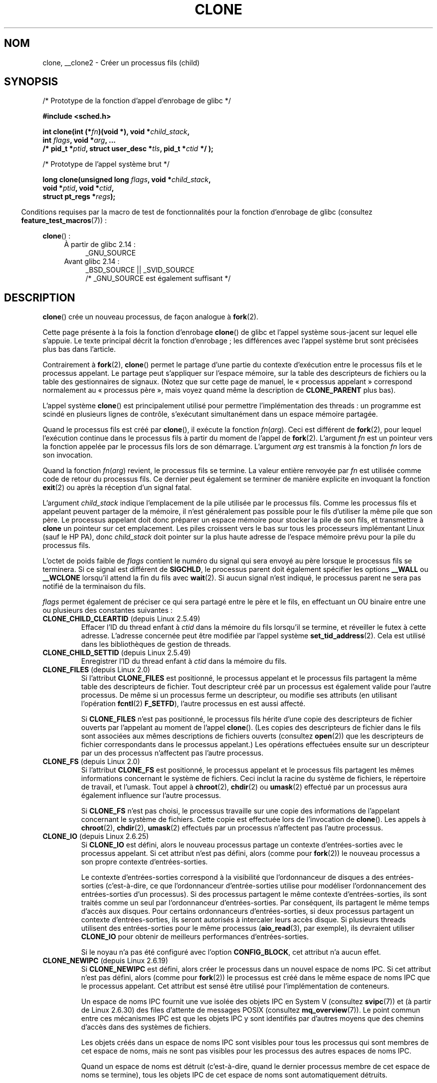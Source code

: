 .\" Copyright (c) 1992 Drew Eckhardt <drew@cs.colorado.edu>, March 28, 1992
.\" and Copyright (c) Michael Kerrisk, 2001, 2002, 2005, 2013
.\"
.\" %%%LICENSE_START(GPL_NOVERSION_ONELINE)
.\" May be distributed under the GNU General Public License.
.\" %%%LICENSE_END
.\"
.\" Modified by Michael Haardt <michael@moria.de>
.\" Modified 24 Jul 1993 by Rik Faith <faith@cs.unc.edu>
.\" Modified 21 Aug 1994 by Michael Chastain <mec@shell.portal.com>:
.\"   New man page (copied from 'fork.2').
.\" Modified 10 June 1995 by Andries Brouwer <aeb@cwi.nl>
.\" Modified 25 April 1998 by Xavier Leroy <Xavier.Leroy@inria.fr>
.\" Modified 26 Jun 2001 by Michael Kerrisk
.\"     Mostly upgraded to 2.4.x
.\"     Added prototype for sys_clone() plus description
.\"	Added CLONE_THREAD with a brief description of thread groups
.\"	Added CLONE_PARENT and revised entire page remove ambiguity
.\"		between "calling process" and "parent process"
.\"	Added CLONE_PTRACE and CLONE_VFORK
.\"	Added EPERM and EINVAL error codes
.\"	Renamed "__clone" to "clone" (which is the prototype in <sched.h>)
.\"	various other minor tidy ups and clarifications.
.\" Modified 26 Jun 2001 by Michael Kerrisk <mtk.manpages@gmail.com>
.\"	Updated notes for 2.4.7+ behavior of CLONE_THREAD
.\" Modified 15 Oct 2002 by Michael Kerrisk <mtk.manpages@gmail.com>
.\"	Added description for CLONE_NEWNS, which was added in 2.4.19
.\" Slightly rephrased, aeb.
.\" Modified 1 Feb 2003 - added CLONE_SIGHAND restriction, aeb.
.\" Modified 1 Jan 2004 - various updates, aeb
.\" Modified 2004-09-10 - added CLONE_PARENT_SETTID etc. - aeb.
.\" 2005-04-12, mtk, noted the PID caching behavior of NPTL's getpid()
.\"	wrapper under BUGS.
.\" 2005-05-10, mtk, added CLONE_SYSVSEM, CLONE_UNTRACED, CLONE_STOPPED.
.\" 2005-05-17, mtk, Substantially enhanced discussion of CLONE_THREAD.
.\" 2008-11-18, mtk, order CLONE_* flags alphabetically
.\" 2008-11-18, mtk, document CLONE_NEWPID
.\" 2008-11-19, mtk, document CLONE_NEWUTS
.\" 2008-11-19, mtk, document CLONE_NEWIPC
.\" 2008-11-19, Jens Axboe, mtk, document CLONE_IO
.\"
.\" FIXME Document CLONE_NEWUSER, which is new in 2.6.23
.\"       (also supported for unshare()?)
.\"
.\"*******************************************************************
.\"
.\" This file was generated with po4a. Translate the source file.
.\"
.\"*******************************************************************
.TH CLONE 2 "16 avril 2013" Linux "Manuel du programmeur Linux"
.SH NOM
clone, __clone2 \- Créer un processus fils (child)
.SH SYNOPSIS
.nf
/* Prototype de la fonction d'appel d'enrobage de glibc */

\fB#include <sched.h>\fP

\fBint clone(int (*\fP\fIfn\fP\fB)(void *), void *\fP\fIchild_stack\fP\fB,\fP
\fB          int \fP\fIflags\fP\fB, void *\fP\fIarg\fP\fB, ... \fP
\fB          /* pid_t *\fP\fIptid\fP\fB, struct user_desc *\fP\fItls\fP\fB, pid_t *\fP\fIctid\fP\fB */ );\fP

/* Prototype de l'appel système brut */

\fBlong clone(unsigned long \fP\fIflags\fP\fB, void *\fP\fIchild_stack\fP\fB,\fP
\fB          void *\fP\fIptid\fP\fB, void *\fP\fIctid\fP\fB,\fP
\fB          struct pt_regs *\fP\fIregs\fP\fB);\fP
.fi
.sp
.in -4n
Conditions requises par la macro de test de fonctionnalités pour la fonction
d'enrobage de glibc (consultez \fBfeature_test_macros\fP(7))\ :
.in
.sp
\fBclone\fP()\ :
.ad l
.RS 4
.PD 0
.TP  4
À partir de glibc\ 2.14\ :
_GNU_SOURCE
.TP  4
.\" FIXME See http://sources.redhat.com/bugzilla/show_bug.cgi?id=4749
Avant glibc\ 2.14\ :
_BSD_SOURCE || _SVID_SOURCE
    /* _GNU_SOURCE est également suffisant */
.PD
.RE
.ad b
.SH DESCRIPTION
\fBclone\fP() crée un nouveau processus, de façon analogue à \fBfork\fP(2).

Cette page présente à la fois la fonction d'enrobage \fBclone\fP() de glibc et
l'appel système sous\-jacent sur lequel elle s'appuie. Le texte principal
décrit la fonction d'enrobage\ ; les différences avec l'appel système brut
sont précisées plus bas dans l'article.

Contrairement à \fBfork\fP(2), \fBclone\fP() permet le partage d'une partie du
contexte d'exécution entre le processus fils et le processus appelant. Le
partage peut s'appliquer sur l'espace mémoire, sur la table des descripteurs
de fichiers ou la table des gestionnaires de signaux. (Notez que sur cette
page de manuel, le «\ processus appelant\ » correspond normalement au «\ processus père\ », mais voyez quand même la description de \fBCLONE_PARENT\fP
plus bas).

L'appel système \fBclone\fP() est principalement utilisé pour permettre
l'implémentation des threads\ : un programme est scindé en plusieurs lignes
de contrôle, s'exécutant simultanément dans un espace mémoire partagée.

Quand le processus fils est créé par \fBclone\fP(), il exécute la fonction
\fIfn\fP(\fIarg\fP). Ceci est différent de \fBfork\fP(2),  pour lequel l'exécution
continue dans le processus fils à partir du moment de l'appel de
\fBfork\fP(2). L'argument \fIfn\fP est un pointeur vers la fonction appelée par le
processus fils lors de son démarrage. L'argument \fIarg\fP est transmis à la
fonction \fIfn\fP lors de son invocation.

Quand la fonction \fIfn\fP(\fIarg\fP) revient, le processus fils se termine. La
valeur entière renvoyée par \fIfn\fP est utilisée comme code de retour du
processus fils. Ce dernier peut également se terminer de manière explicite
en invoquant la fonction \fBexit\fP(2) ou après la réception d'un signal fatal.

L'argument \fIchild_stack\fP indique l'emplacement de la pile utilisée par le
processus fils. Comme les processus fils et appelant peuvent partager de la
mémoire, il n'est généralement pas possible pour le fils d'utiliser la même
pile que son père. Le processus appelant doit donc préparer un espace
mémoire pour stocker la pile de son fils, et transmettre à \fBclone\fP un
pointeur sur cet emplacement. Les piles croissent vers le bas sur tous les
processeurs implémentant Linux (sauf le HP PA), donc \fIchild_stack\fP doit
pointer sur la plus haute adresse de l'espace mémoire prévu pour la pile du
processus fils.

L'octet de poids faible de \fIflags\fP contient le numéro du signal qui sera
envoyé au père lorsque le processus fils se terminera. Si ce signal est
différent de \fBSIGCHLD\fP, le processus parent doit également spécifier les
options \fB__WALL\fP ou \fB__WCLONE\fP lorsqu'il attend la fin du fils avec
\fBwait\fP(2). Si aucun signal n'est indiqué, le processus parent ne sera pas
notifié de la terminaison du fils.

\fIflags\fP permet également de préciser ce qui sera partagé entre le père et
le fils, en effectuant un OU binaire entre une ou plusieurs des constantes
suivantes\ :
.TP 
\fBCLONE_CHILD_CLEARTID\fP (depuis Linux 2.5.49)
Effacer l'ID du thread enfant à \fIctid\fP dans la mémoire du fils lorsqu'il se
termine, et réveiller le futex à cette adresse. L'adresse concernée peut
être modifiée par l'appel système \fBset_tid_address\fP(2). Cela est utilisé
dans les bibliothèques de gestion de threads.
.TP 
\fBCLONE_CHILD_SETTID\fP (depuis Linux 2.5.49)
Enregistrer l'ID du thread enfant à \fIctid\fP dans la mémoire du fils.
.TP 
\fBCLONE_FILES\fP (depuis Linux 2.0)
Si l'attribut \fBCLONE_FILES\fP est positionné, le processus appelant et le
processus fils partagent la même table des descripteurs de fichier. Tout
descripteur créé par un processus est également valide pour l'autre
processus. De même si un processus ferme un descripteur, ou modifie ses
attributs (en utilisant l'opération \fBfcntl\fP(2) \fBF_SETFD\fP), l'autre
processus en est aussi affecté.

Si \fBCLONE_FILES\fP n'est pas positionné, le processus fils hérite d'une copie
des descripteurs de fichier ouverts par l'appelant au moment de l'appel
\fBclone\fP(). (Les copies des descripteurs de fichier dans le fils sont
associées aux mêmes descriptions de fichiers ouverts (consultez \fBopen\fP(2))
que les descripteurs de fichier correspondants dans le processus appelant.)
Les opérations effectuées ensuite sur un descripteur par un des processus
n'affectent pas l'autre processus.
.TP 
\fBCLONE_FS\fP (depuis Linux 2.0)
Si l'attribut \fBCLONE_FS\fP est positionné, le processus appelant et le
processus fils partagent les mêmes informations concernant le système de
fichiers. Ceci inclut la racine du système de fichiers, le répertoire de
travail, et l'umask. Tout appel à \fBchroot\fP(2), \fBchdir\fP(2) ou \fBumask\fP(2)
effectué par un processus aura également influence sur l'autre processus.

Si \fBCLONE_FS\fP n'est pas choisi, le processus travaille sur une copie des
informations de l'appelant concernant le système de fichiers. Cette copie
est effectuée lors de l'invocation de \fBclone\fP(). Les appels à \fBchroot\fP(2),
\fBchdir\fP(2), \fBumask\fP(2) effectués par un processus n'affectent pas l'autre
processus.
.TP 
\fBCLONE_IO\fP (depuis Linux 2.6.25)
Si \fBCLONE_IO\fP est défini, alors le nouveau processus partage un contexte
d'entrées\-sorties avec le processus appelant. Si cet attribut n'est pas
défini, alors (comme pour \fBfork\fP(2)) le nouveau processus a son propre
contexte d'entrées\-sorties.

.\" The following based on text from Jens Axboe
.\" the anticipatory and CFQ scheduler
.\" with CFQ and AS.
Le contexte d'entrées\-sorties correspond à la visibilité que l'ordonnanceur
de disques a des entrées\-sorties (c'est\-à\-dire, ce que l'ordonnanceur
d'entrée\-sorties utilise pour modéliser l'ordonnancement des entrées\-sorties
d'un processus). Si des processus partagent le même contexte
d'entrées\-sorties, ils sont traités comme un seul par l'ordonnanceur
d'entrées\-sorties. Par conséquent, ils partagent le même temps d'accès aux
disques. Pour certains ordonnanceurs d'entrées\-sorties, si deux processus
partagent un contexte d'entrées\-sorties, ils seront autorisés à intercaler
leurs accès disque. Si plusieurs threads utilisent des entrées\-sorties pour
le même processus (\fBaio_read\fP(3), par exemple), ils devraient utiliser
\fBCLONE_IO\fP pour obtenir de meilleurs performances d'entrées\-sorties.

Si le noyau n'a pas été configuré avec l'option \fBCONFIG_BLOCK\fP, cet
attribut n'a aucun effet.
.TP 
\fBCLONE_NEWIPC\fP (depuis Linux 2.6.19)
Si \fBCLONE_NEWIPC\fP est défini, alors créer le processus dans un nouvel
espace de noms IPC. Si cet attribut n'est pas défini, alors (comme pour
\fBfork\fP(2)) le processus est créé dans le même espace de noms IPC que le
processus appelant. Cet attribut est sensé être utilisé pour
l'implémentation de conteneurs.

.\" commit 7eafd7c74c3f2e67c27621b987b28397110d643f
.\" https://lwn.net/Articles/312232/
Un espace de noms IPC fournit une vue isolée des objets IPC en System V
(consultez \fBsvipc\fP(7)) et (à partir de Linux 2.6.30) des files d'attente de
messages POSIX (consultez \fBmq_overview\fP(7)). Le point commun entre ces
mécanismes IPC est que les objets IPC y sont identifiés par d'autres moyens
que des chemins d'accès dans des systèmes de fichiers.

Les objets créés dans un espace de noms IPC sont visibles pour tous les
processus qui sont membres de cet espace de noms, mais ne sont pas visibles
pour les processus des autres espaces de noms IPC.

Quand un espace de noms est détruit (c'est\-à\-dire, quand le dernier
processus membre de cet espace de noms se termine), tous les objets IPC de
cet espace de noms sont automatiquement détruits.

Utiliser cet attribut nécessite\ : un noyau configuré avec les options
\fBCONFIG_SYSVIPC\fP et \fBCONFIG_IPC_NS\fP et que le processus soit privilégié
(\fBCAP_SYS_ADMIN\fP). Cet attribut ne peut pas être utilisé en même temps que
\fBCLONE_SYSVSEM\fP.
.TP 
\fBCLONE_NEWNET\fP (depuis Linux 2.6.24)
.\" FIXME Check when the implementation was completed
(L'implémentation de cet attribut n'est complète que depuis le noyau
2.6.29.)

Si \fBCLONE_NEWNET\fP est défini, alors créer le processus dans un nouvel
espace de noms réseau. SI cet attribut n'est pas défini, alors (comme pour
\fBfork\fP(2)) le processus est créé dans le même espace de noms réseau que le
processus appelant. Cet attribut est sensé être utilisé pour
l'implémentation de conteneurs.

.\" FIXME Add pointer to veth(4) page when it is eventually completed
Un espace de noms réseau fournit une vue isolée de la pile réseau
(interfaces des périphériques réseau, piles des protocoles IPv4 et IPv6,
tables de routage, règles de pare\-feu, les arbres de répertoire \fI/proc/net\fP
et \fI/sys/class/net\fP, les sockets, etc.). Un périphérique réseau physique ne
peut être que dans un seul espace de noms réseau. Une paire d'interface
réseau virtuelle («\ veth\ ») fournit une abstraction similaire à pipe qui
peut être utilisé pour créer un pont vers une interface réseau physique d'un
autre espace de noms réseau.

Quand un espace de noms réseau est libéré (c'est\-à\-dire, quand le dernier
processus de l'espace de noms se termine), ses périphériques réseau
physiques sont remis dans l'espace de noms réseau initial (pas celui du
processus père).

Utiliser cet attribut nécessite\ : un noyau configuré avec l'option
\fBCONFIG_NET_NS\fP et que le processus soit privilégié (\fBCAP_SYS_ADMIN\fP).
.TP 
\fBCLONE_NEWNS\fP (depuis Linux 2.4.19)
Démarrer le processus dans un nouvel espace de noms de montage.

Chaque processus se trouve dans un espace de noms de montage. Cet \fIespace
de noms\fP du processus regroupe les données décrivant la hiérarchie des
fichiers vus par le processus (l'ensemble des montages). Après un \fBfork\fP(2)
ou \fBclone\fP() sans l'attribut \fBCLONE_NEWNS\fP le fils se déroule dans le même
espace de noms de montage que son père. Les appels système \fBmount\fP(2) et
\fBumount\fP(2) modifient l'espace de noms de montage du processus appelant, et
affectent ainsi tous les processus se déroulant dans le même espace de noms,
sans affecter les processus se trouvant dans d'autres espaces de noms de
montage.

Après un \fBclone\fP() avec l'attribut \fBCLONE_NEWNS\fP le fils cloné démarre
dans un nouvel espace de noms de montage, initialisé avec une copie de
l'espace de noms du père.

Seul un processus privilégié (un processus ayant la capacité
\fBCAP_SYS_ADMIN\fP) peut spécifier l'attribut \fBCLONE_NEWNS\fP. Il n'est pas
possible de spécifier à la fois \fBCLONE_NEWNS\fP et \fBCLONE_FS\fP pour le même
appel \fBclone\fP().
.TP 
\fBCLONE_NEWPID\fP (depuis Linux 2.6.24)
.\" This explanation draws a lot of details from
.\" http://lwn.net/Articles/259217/
.\" Authors: Pavel Emelyanov <xemul@openvz.org>
.\" and Kir Kolyshkin <kir@openvz.org>
.\"
.\" The primary kernel commit is 30e49c263e36341b60b735cbef5ca37912549264
.\" Author: Pavel Emelyanov <xemul@openvz.org>
Si \fBCLONE_NEWPID\fP est défini, alors créer le processus dans un nouvel
espace de noms de PID. Si cet attribut n'est pas défini, alors (comme pour
\fBfork\fP(2)) le processus est créé dans le même espace de noms de PID que le
processus appelant. Cet attribut est sensé être utilisé pour
l'implémentation de conteneurs.

Un espace de noms de PID fournit un environnement isolés pour les PID\ : les
PID d'un nouvel espace de noms de PID commence à 1, comme pour un système
seul, et les appels à \fBfork\fP(2), \fBvfork\fP(2) et \fBclone\fP() produiront des
processus avec des PID uniques dans l'espace de noms.

Le premier processus créé dans un nouvel espace de noms (c'est\-à\-dire, le
processus créé en utilisant l'attribut \fBCLONE_NEWPID\fP) a un PID de 1 et est
le processus «\ init\ » pour l'espace de noms. Les fils qui deviennent
orphelins dans cet espace de noms seront adoptés par ce processus plutôt que
par \fBinit\fP(8). Contrairement à l'\fBinit\fP traditionnel, le processus
«\ init\ » d'un espace de noms de PID peut se terminer et, s'il le fait, tous
les processus dans l'espace de noms sont alors terminés.

Les espaces de noms de PID forment une hiérarchie. Quand un espace de noms
de PID est créé, les processus de cet espace de noms sont visibles depuis
l'espace de noms de PID du processus qui a créé le nouvel espace de noms\ ;
de la même façon, si l'espace de noms parent est lui\-même le fils d'un autre
espace de noms de PID, alors les processus du fils et du père seront tous
visibles de l'espace de noms grand\-père. À l'inverse, les processus de
l'espace de noms de PID fils ne voient pas les processus de l'espace de noms
parent. L'existence d'une hiérarchie d'espaces de noms signifie que chaque
processus peut désormais avoir plusieurs PID\ : un par espace de noms dans
lequel il est visible\ ; chacun de ces PID est unique dans les espaces de
noms correspondants. (Un appel à \fBgetpid\fP(2) renvoie toujours le PID
associé à l'espace de noms dans lequel le processus se trouve.)

.\" mount -t proc proc /proc
Après avoir créé un nouvel espace de noms, il est utile pour le fils de
changer son répertoire racine et monter une nouvelle instance de procfs dans
\fI/proc\fP de telle sorte que des outils comme \fBps\fP(1) fonctionnent
correctement. (Si \fBCLONE_NEWNS\fP est également présent dans \fIflags\fP, alors
il n'est pas nécessaire de changer de répertorie racine\ : une nouvelle
instance de procfs peut être monté directement dans \fI/proc\fP.)

L'utilisation de cet attribut nécessite\ : un noyau configuré avec l'option
\fBCONFIG_PID_NS\fP et que le processus soit privilégié (\fBCAP_SYS_ADMIN\fP). Cet
attribut ne peut pas être utilisé en même temps que \fBCLONE_THREAD\fP.
.TP 
\fBCLONE_NEWUTS\fP (depuis Linux 2.6.19)
Si \fBCLONE_NEWUTS\fP est défini, alors créer le processus dans un nouvel
espace de noms de UTS, dont les identifiants sont initialisés en dupliquant
les identifiants de l'espace de noms UTS du processus appelant. Si cet
attribut n'est pas défini, alors (comme pour \fBfork\fP(2)) le processus est
créé dans le même espace de noms UTS que le processus appelant. Cet attribut
est sensé être utilisé pour l'implémentation de conteneurs.

Un espace de noms UTS est l'ensemble des identifiants renvoyés par
\fBuname\fP(2)\ ; parmi lesquels le nom de domaine et le nom d'hôte peuvent être
modifiés respectivement à l'aide de \fBsetdomainname\fP(2) et
\fBsethostname\fP(2). Les modifications apportés à ces identifiants dans un
espace de noms UTS sont visibles par tous les processus du même espace de
noms, mais ne sont pas visibles des processus des autres espaces de noms
UTS.

L'utilisation de cet attribut nécessite\ : un noyau configuré avec l'option
\fBCONFIG_UTS_NS\fP et que le processus soit privilégié (\fBCAP_SYS_ADMIN\fP).
.TP 
\fBCLONE_PARENT\fP (depuis Linux 2.3.12)
Si \fBCLONE_PARENT\fP est présent, le père du nouveau fils (comme il est
indiqué par \fBgetppid\fP(2)) sera le même que celui du processus appelant.

Si \fBCLONE_PARENT\fP n'est pas fourni, alors (comme pour \fBfork\fP(2)) le père
du processus fils sera le processus appelant.

Remarquez que c'est le processus père, tel qu'indiqué par \fBgetppid\fP(2), qui
est notifié lors de la fin du fils. Ainsi, si \fBCLONE_PARENT\fP est présent,
alors c'est le père du processus appelant, et non ce dernier, qui sera
notifié.
.TP 
\fBCLONE_PARENT_SETTID\fP (depuis Linux 2.5.49)
Enregistrer l'ID du thread enfant à \fIptid\fP dans la mémoire du père et du
fils. (Dans Linux 2.5.32\-2.5.48 il y a un attribut \fBCLONE_SETTID\fP qui fait
cela.)
.TP 
\fBCLONE_PID\fP (obsolète)
Si l'attribut \fBCLONE_PID\fP est positionné, les processus appelant et fils
ont le même numéro de processus. C'est bien pour hacker le système, mais
autrement il n'est plus utilisé. Depuis 2.3.21, cet attribut ne peut être
utilisé que par le processus de démarrage du système (PID 0). Il a disparu
dans Linux 2.5.16.
.TP 
\fBCLONE_PTRACE\fP (depuis Linux 2.2)
Si l'attribut \fBCLONE_PTRACE\fP est positionné et si l'appelant est suivi par
un débogueur, alors le fils sera également suivi (consultez \fBptrace\fP(2)).
.TP 
\fBCLONE_SETTLS\fP (depuis Linux 2.5.32)
Le paramètre \fInewtls\fP est le nouveau descripteur TLS (Thread Local
Storage). (Consultez \fBset_thread_area\fP(2).)
.TP 
\fBCLONE_SIGHAND\fP (depuis Linux 2.0)
Si l'attribut \fBCLONE_SIGHAND\fP est positionné, le processus appelant et le
processus fils partagent la même table des gestionnaires de signaux. Si
l'appelant, ou le fils, appelle \fBsigaction\fP(2) pour modifier le
comportement associé à un signal, ce comportement est également changé pour
l'autre processus. Néanmoins, l'appelant et le fils ont toujours des masques
de signaux distincts, et leurs ensembles de signaux bloqués sont
indépendants. L'un des processus peut donc bloquer un signal en utilisant
\fBsigprocmask\fP(2) sans affecter l'autre processus.

Si \fBCLONE_SIGHAND\fP n'est pas utilisé, le processus fils hérite d'une copie
des gestionnaires de signaux de l'appelant lors de l'invocation de
\fBclone\fP(). Les appels à \fBsigaction\fP(2) effectués ensuite depuis un
processus n'ont pas d'effets sur l'autre processus.

Depuis Linux 2.6.0\-test6, l'attribut \fBCLONE_VM\fP doit également être
spécifié dans \fIflags\fP si \fBCLONE_SIGHAND\fP l'est.
.TP 
\fBCLONE_STOPPED\fP (depuis Linux 2.6.0\-test2)
Si l'attribut \fBCLONE_STOPPED\fP est positionné, le fils est initialement
stoppé (comme s'il avait reçu le signal \fBSIGSTOP\fP), et doit être relancé en
lui envoyant le signal \fBSIGCONT\fP.

.\" glibc 2.8 removed this defn from bits/sched.h
Cet attribut est marqué comme obsolète depuis Linux 2.6.25, et a été
complètement supprimé dans Linux 2.6.38.
.TP 
\fBCLONE_SYSVSEM\fP (depuis Linux 2.5.10)
Si \fBCLONE_SYSVSEM\fP est positionné, le fils et le processus appelant
partagent la même liste de compteurs «\ undo\ » pour les sémaphores System\ V (consultez \fBsemop\fP(2)). Si cet attribut n'est pas utilisé, le fils a une
liste «\ undo\ » séparée, initialement vide.
.TP 
\fBCLONE_THREAD\fP (depuis Linux 2.4.0\-test8)
Si \fBCLONE_THREAD\fP est présent, le fils est placé dans le même groupe de
threads que le processus appelant. Afin de rendre l'explication de
\fBCLONE_THREAD\fP plus lisible, le terme «\ thread\ » est utilisé pour parler
des processus dans un même groupe de threads.

Les groupes de threads sont une fonctionnalité ajoutées dans Linux 2.4 pour
supporter la notion POSIX d'ensemble de threads partageant un même PID. En
interne, ce PID partagé est appelé identifiant de groupe de threads
(TGID).Depuis Linux 2.4, l'appel \fBgetpid\fP(2) renvoie l'identifiant du
groupe de thread de l'appelant.

Les threads dans un groupe peuvent être distingués par leur identifiant de
thread (TID, unique sur le système). Le TID d'un nouveau thread est renvoyé
par \fBclone\fP() au processus appelant, et un thread peut obtenir son propre
TID en utilisant \fBgettid\fP(2).

Quand \fBclone\fP() est appelé sans positionner \fBCLONE_THREAD\fP, le nouveau
thread est placé dans un nouveau groupe de thread dont le TGID est identique
au TID du nouveau thread. Ce thread est le \fIleader\fP du nouveau groupe.

Un nouveau thread créé en utilisant \fBCLONE_THREAD\fP a le même processus père
que l'appelant de \fBclone\fP() (de même qu'avec \fBCLONE_PARENT\fP), ainsi les
appels à \fBgetppid\fP(2) renvoient la même valeur à tous les threads dans un
même groupe. Lorsqu'un thread créé avec \fBCLONE_THREAD\fP termine, le thread
qui a appelé \fBclone\fP() pour le créer ne reçoit pas le signal \fBSIGCHLD\fP (ou
autre notification de terminaison)\ ; de même, l'état d'un tel thread ne
peut être obtenu par \fBwait\fP(2). Le thread est dit \fIdétaché\fP.

Lorsque tous les threads d'un groupe de threads terminent, le processus
parent du groupe reçoit un signal \fBSIGCHLD\fP (ou autre indicateur de
terminaison).

Si l'un des threads dans un groupe de threads appelle \fBexecve\fP(2), tous les
threads sauf le leader sont tués, et le nouveau programme est exécuté dans
le leader du groupe de threads.

Si l'un des threads dans un groupe crée un fils avec \fBfork\fP(2), n'importe
lequel des threads du groupe peut utiliser \fBwait\fP(2) sur ce fils.

Depuis Linux 2.5.35, l'attribut \fBCLONE_SIGHAND\fP de \fIflags\fP doit être
positionné si \fBCLONE_THREAD\fP l'est.

Un signal peut être envoyé à un groupe de threads dans son ensemble
(c'est\(hyà\(hydire à un TGID) avec \fBkill\fP(2), ou bien à un thread en
particulier (à un TID) avec \fBtgkill\fP(2).

Les gestions de signaux sont définies au niveau des processus\ : si un
signal sans gestionnaire est reçu par un thread, il affectera (tuera,
stoppera, relancera, ou sera ignoré par) tous les membres du groupe de
threads.

Chaque thread a son propre masque de signaux, défini par \fBsigprocmask\fP(2),
mais les signaux peuvent être en attente soit pour le processus dans son
ensemble (donc peut être reçu par n'importe lequel des threads du groupe),
quand ils sont envoyés avec \fBkill\fP(2), soit pour un thread particulier,
lorsqu'ils sont envoyés par \fBtgkill\fP(2). Un appel à \fBsigpending\fP(2)
renvoie un ensemble de signaux qui est l'union des processus en attente pour
le processus et ceux en attente pour le thread appelant.

Si \fBkill\fP(2) est utilisé pour envoyer un signal à un groupe de threads, et
si le groupe a installé un gestionnaire pour ce signal, alors le
gestionnaire sera exécuté dans exactement un des membres du groupe de
threads, choisi de façon arbitraire parmi ceux qui n'ont pas bloqué ce
signal. Si plusieurs threads dans un groupe attendent le même signal en
utilisant \fBsigwaitinfo\fP(2), le noyau choisira arbitrairement l'un d'entre
eux pour délivrer le signal envoyé par \fBkill\fP(2).
.TP 
\fBCLONE_UNTRACED\fP (depuis Linux 2.5.46)
Si l'attribut \fBCLONE_UNTRACED\fP est positionné, alors un processus traçant
le père ne peut pas forcer \fBCLONE_PTRACE\fP pour ce fils.
.TP 
\fBCLONE_VFORK\fP (depuis Linux 2.2)
Si le bit \fBCLONE_VFORK\fP est actif, l'exécution du processus appelant est
suspendue jusqu'à ce que le fils libère ses ressources de mémoire virtuelle
par un appel \fBexecve\fP(2) ou \fB_exit\fP(2) (comme avec \fBvfork\fP(2)).

Si \fBCLONE_VFORK\fP n'est pas indiqué, alors les deux processus sont
ordonnancés à partir de la fin de l'appel, et l'application ne doit pas
considérer que l'ordre d'exécution soit déterminé.
.TP 
\fBCLONE_VM\fP (depuis Linux 2.0)
Si le bit \fBCLONE_VM\fP est actif, le processus appelant et le processus fils
s'exécutent dans le même espace mémoire. En particulier, les écritures en
mémoire effectuées par l'un des processus sont visibles par l'autre. De même
toute projection en mémoire, ou toute suppression de projection, effectuées
avec \fBmmap\fP(2) ou \fBmunmap\fP(2) par l'un des processus affectera également
l'autre processus.

Si \fBCLONE_VM\fP n'est pas actif, le processus fils utilisera une copie
distincte de l'espace mémoire de l'appelant. Le cliché est réalisé lors de
l'invocation de \fBclone\fP(). Les écritures ou les projections de fichiers en
mémoire effectuées par un processus n'affectent pas l'autre processus, comme
cela se passe avec \fBfork\fP(2).
.SS "L'interface de l'appel système brut"
L'appel système \fBclone\fP ressemble plus à \fBfork\fP(2), en ceci que
l'exécution dans le processus fils continue à partir du point d'appel. À ce
titre, les arguments \fIfn\fP et \fIarg\fP de la fonction d'enrobage de \fBclone\fP()
sont omis. De plus, l'ordre des arguments change. L'interface de l'appel
système brut sur x86 et sur plusieurs autres architectures est à peu près\ :
.in +4
.nf

\fBlong clone(unsigned long \fP\fIflags\fP\fB, void *\fP\fIchild_stack\fP\fB,\fP
\fB           void * \fP\fIptid\fP\fB, void *\fP\fIctid\fP\fB,\fP
\fB           struct pt_regs *\fP\fIregs\fP\fB);\fP

.fi
.in
Une autre différence\ : pour l'appel système brut, l'argument \fIchild_stack\fP
peut être nul, puisque la sémantique de copie\-en\-écriture assure que le fils
recevra une copie indépendante des pages de la pile dès qu'un des deux
processus la modifiera. Pour que cela fonctionne, il faut naturellement que
\fBCLONE_VM\fP ne soit pas présent.

Pour certaines architectures, l'ordre des arguments de l'appel système
diffère de ce qui est décrit ci\-dessus. Sur les architectures score,
microblaze, ARM, ARM 64, PA\-RISC, arc, Power PC, xtensa, et MIPS, l'ordre
des quatrième et cinquième arguments est inversé. Sur les architectures cris
et s390, l'ordre des premier et deuxième arguments est inversé.
.SS "blackfin, m68k, et sparc"
Les conventions de passage des arguments sur blckfin, m68k et sparc sont
différentes de celles décrites précédemment. Pour plus de détails, se
référer aux sources du noyau (et de glibc).
.SS ia64
Sur ia64, une interface différente est utilisée\ :
.nf

\fBint __clone2(int (*\fP\fIfn\fP\fB)(void *), \fP
\fB             void *\fP\fIchild_stack_base\fP\fB, size_t \fP\fIstack_size\fP\fB,\fP
\fB             int \fP\fIflags\fP\fB, void *\fP\fIarg\fP\fB, ... \fP
\fB          /* pid_t *\fP\fIptid\fP\fB, struct user_desc *\fP\fItls\fP\fB, pid_t *\fP\fIctid\fP\fB */ );\fP
.fi
.PP
Le prototype présenté plus haut correspond à la fonction intermédiaire de
glibc\ ; l'interface de l'appel système brut ne reconnaît pas les arguments
\fIfn\fP ou \fIarg\fP, et modifie l'ordre des arguments, de sorte que  \fIflags\fP
devient le premier argument, et \fItls\fP le dernier.
.PP
\fB__clone2\fP() fonctionne comme \fBclone\fP(), aux différences suivantes près\ :
\fIchild_stack_base\fP pointe sur la plus petite adresse de la pile du fils, et
\fIstack_size\fP indique la taille de la pile sur laquelle pointe
\fIchild_stack_base\fP.
.SS "Linux 2.4 et antérieurs"
Sous Linux\ 2.4 et plus anciens, \fBclone\fP() ne prend pas les arguments
\fIptid\fP, \fItls\fP et \fIctid\fP.
.SH "VALEUR RENVOYÉE"
.\" gettid(2) returns current->pid;
.\" getpid(2) returns current->tgid;
En cas de réussite, le TID du processus fils est renvoyé dans le thread
d'exécution de l'appelant. En cas d'échec, \-1 est renvoyé dans le contexte
de l'appelant, aucun fils n'est créé, et \fIerrno\fP contiendra le code
d'erreur.
.SH ERREURS
.TP 
\fBEAGAIN\fP
Trop de processus en cours d'exécution.
.TP 
\fBEINVAL\fP
\fBCLONE_SIGHAND\fP a été spécifié mais pas \fBCLONE_VM\fP (depuis Linux
2.6.0\-test6).
.TP 
\fBEINVAL\fP
.\" .TP
.\" .B EINVAL
.\" Precisely one of
.\" .B CLONE_DETACHED
.\" and
.\" .B CLONE_THREAD
.\" was specified.
.\" (Since Linux 2.6.0-test6.)
\fBCLONE_THREAD\fP a été spécifié mais pas \fBCLONE_SIGHAND\fP  (depuis Linux
2.5.35).
.TP 
\fBEINVAL\fP
Les attributs \fBCLONE_NEWNS\fP et \fBCLONE_FS\fP ont été indiqués simultanément
dans \fIflags\fP.
.TP 
\fBEINVAL\fP
Les attributs \fBCLONE_NEWIPC\fP et \fBCLONE_SYSVSEM\fP ont été indiqués
simultanément dans \fIflags\fP.
.TP 
\fBEINVAL\fP
Les attributs \fBCLONE_NEWPID\fP et \fBCLONE_THREAD\fP ont été indiqués
simultanément dans \fIflags\fP.
.TP 
\fBEINVAL\fP
Renvoyée par \fBclone\fP() quand une valeur nulle a été indiquée pour le
paramètre \fIchild_stack\fP.
.TP 
\fBEINVAL\fP
\fBCLONE_NEWIPC\fP a été indiqué dans \fIflags\fP, mais le noyau n'a pas été
configuré avec les options \fBCONFIG_SYSVIPC\fP et \fBCONFIG_IPC_NS\fP.
.TP 
\fBEINVAL\fP
\fBCLONE_NEWNET\fP a été indiqué dans \fIflags\fP, mais le noyau n'a pas été
configuré avec l'option \fBCONFIG_NET_NS\fP.
.TP 
\fBEINVAL\fP
\fBCLONE_NEWPID\fP a été indiqué dans \fIflags\fP, mais le noyau n'a pas été
configuré avec l'option \fBCONFIG_PID_NS\fP.
.TP 
\fBEINVAL\fP
\fBCLONE_NEWUTS\fP a été indiqué dans \fIflags\fP, mais le noyau n'a pas été
configuré avec l'option \fBCONFIG_UTS\fP.
.TP 
\fBENOMEM\fP
Pas assez de mémoire pour copier les parties du contexte du processus
appelant qui doivent être dupliquées, ou pour allouer une structure de tâche
pour le processus fils.
.TP 
\fBEPERM\fP
\fBCLONE_NEWIPC\fP, \fBCLONE_NEWNET\fP, \fBCLONE_NEWNS\fP, \fBCLONE_NEWPID\fP ou
\fBCLONE_NEWUTS\fP a été spécifié par un processus non privilégié (processus
sans \fBCAP_SYS_ADMIN\fP).
.TP 
\fBEPERM\fP
\fBCLONE_PID\fP a été réclamé par un processus autre que le processus 0.
.SH VERSIONS
Il n'y a pas de définition pour \fBclone\fP() dans la libc5. glibc2 fournit une
définition de \fBclone\fP() comme décrit ici.
.SH CONFORMITÉ
\fBclone\fP() est spécifique à Linux et ne doit pas être utilisé dans des
programmes conçus pour être portables.
.SH NOTES
Dans les noyaux 2.4.x, \fBCLONE_THREAD\fP ne rend pas en général le processus
père de l'appelant père du nouveau thread. Cependant, pour les versions
2.4.7 à 2.4.18 du noyau, l'attribut \fBCLONE_THREAD\fP impliquait
\fBCLONE_PARENT\fP (de même qu'avec les noyaux 2.6).

\fBCLONE_DETACHED\fP a existé pendant un moment (introduit dans 2.5.32): le
père ne veut pas de signal à la mort du fils. Dans 2.6.2, la nécessité
d'utiliser ce paramètre avec \fBCLONE_THREAD\fP a été supprimée. Cet attribut
est toujours défini, mais n'a plus aucun effet.

Sur i386, \fBclone\fP() ne devrait pas être appelé via vsyscall, mais
directement en utilisant \fIint $0x80\fP.
.SH BOGUES
Les versions de la bibliothèque C GNU qui gèrent la bibliothèque de gestion
des threads NPTL contiennent une fonction enveloppe pour \fBgetpid\fP(2) qui
effectue un cache des PID. Ce cache nécessite une prise en charge par
l'enveloppe de \fBclone\fP() de la glibc, mais telle qu'il est actuellement
implémenté, le cache peut ne pas être à jour sous certaines
circonstances. En particulier, si un signal est distribué à un fils juste
après l'appel à \fBclone\fP(), alors un appel à \fBgetpid\fP(2) dans le
gestionnaire de signaux du signal peut renvoyer le PID du processus appelant
(le père), si l'enveloppe de clone n'a toujours pas eu le temps de mettre le
cache de PID à jour pour le fils. (Cette discussion ignore le cas où le fils
a été créé en utilisant \fBCLONE_THREAD\fP, quand \fBgetpid\fP(2) \fIdoit\fP renvoyer
la même valeur pour le fils et pour le processus qui a appelé \fBclone\fP(),
puisque l'appelant et le fils se trouvent dans le même groupe de threads. Ce
problème de cache n'apparaît pas non plus si le paramètre \fIflags\fP contient
\fBCLONE_VM\fP.) Pour obtenir la véritable valeur, il peut être nécessaire
d'utiliser quelque chose comme ceci\ :
.nf

    #include <syscall.h>

    pid_t mypid;

    mypid = syscall(SYS_getpid);
.fi
.\" See also the following bug reports
.\" https://bugzilla.redhat.com/show_bug.cgi?id=417521
.\" http://sourceware.org/bugzilla/show_bug.cgi?id=6910
.SH EXEMPLE
.SS "Création d'un processus fils qui s'exécute dans un espace de noms UTS distinct."
Le programme suivant décrit l'usage de \fBclone\fP() dans le but de créer un
processus fils qui s'exécute dans un espace de noms UTS distinct. Le
processus fils change le nom d'hôte (hostname) dans son propre espace
UTS. Les processus père et fils affichent chacun le nom d'hôte qui leur
correspond, permettant ainsi de constater la différence des noms d'hôtes
dans leurs espaces de noms UTS respectifs.

.nf
#define _GNU_SOURCE
#include <sys/wait.h>
#include <sys/utsname.h>
#include <sched.h>
#include <string.h>
#include <stdio.h>
#include <stdlib.h>
#include <unistd.h>

#define errExit(msg)    do { perror(msg); exit(EXIT_FAILURE); \e
                        } while (0)

static int              /* Commencer la fonction pour le fils cloné */
childFunc(void *arg)
{
    struct utsname uts;

    /* Modifier le nom d'hôte dans l'espace de noms UTS du
       processus fils */

    if (sethostname(arg, strlen(arg)) == \-1)
        errExit("sethostname");

    /* Récupérer et afficher le nom d'hôte */

    if (uname(&uts) == \-1)
        errExit("uname");
    printf("uts.nodename dans le fils\ : %s\en", uts.nodename);

    /* Rester en sommeil (fonction sleep) pour conserver l'espace
       de noms ouvert pendant un moment. Cela permet de réaliser
       quelques expérimentations — par exemple, un autre processus
       pourrait rejoindre l'espace de noms. */

    sleep(200);

    return 0;           /* Le processus fils se termine à ce moment */
}

#define STACK_SIZE (1024 * 1024)    /* Taille de la pile pour le
                                       fils cloné */

int
main(int argc, char *argv[])
{
    char *stack;                    /* Début du tampon de la pile */
    char *stackTop;                 /* Fin du tampon de la pile */
    pid_t pid;
    struct utsname uts;

    if (argc < 2) {
        fprintf(stderr, "Utilisation\ : %s <nom_d_hôte\-fils>\en", argv[0]);
        exit(EXIT_SUCCESS);
    }

    /* Allouer la pile pour le processus fils */

    stack = malloc(STACK_SIZE);
    if (stack == NULL)
        errExit("malloc");
    stackTop = stack + STACK_SIZE;  /* Pile supposée s'étendre vers
                                       le bas */

    /* Créer un processus fils disposant de son propre
       espace de noms UTS\ ; le processus fils débute
       son exécution dans childFunc() */

    pid = clone(childFunc, stackTop, CLONE_NEWUTS | SIGCHLD, argv[1]);
    if (pid == \-1)
        errExit("clone");
    printf("clone() a renvoyé %ld\en", (long) pid);

    /* C'est ici que le processus père échoue */

    sleep(1);           /* Laisser le temps au processus fils de
                           changer son nom d'hôte */

    /* Afficher le nom d'hôte pour l'espace de noms UTS du processus père.
       Celui\-ci sera différent du nom d'hôte pour l'espace de noms UTS du
       processus fils. */

    if (uname(&uts) == \-1)
        errExit("uname");
    printf("uts.nodename dans le père\ : %s\en", uts.nodename);

    if (waitpid(pid, NULL, 0) == \-1)    /* Attendre le processus fils */
        errExit("waitpid");
    printf("Fin du processus fils\en");

    exit(EXIT_SUCCESS);
}
.fi
.SH "VOIR AUSSI"
\fBfork\fP(2), \fBfutex\fP(2), \fBgetpid\fP(2), \fBgettid\fP(2), \fBkcmp\fP(2),
\fBset_thread_area\fP(2), \fBset_tid_address\fP(2), \fBsetns\fP(2), \fBtkill\fP(2),
\fBunshare\fP(2), \fBwait\fP(2), \fBcapabilities\fP(7), \fBpthreads\fP(7)
.SH COLOPHON
Cette page fait partie de la publication 3.52 du projet \fIman\-pages\fP
Linux. Une description du projet et des instructions pour signaler des
anomalies peuvent être trouvées à l'adresse
\%http://www.kernel.org/doc/man\-pages/.
.SH TRADUCTION
Depuis 2010, cette traduction est maintenue à l'aide de l'outil
po4a <http://po4a.alioth.debian.org/> par l'équipe de
traduction francophone au sein du projet perkamon
<http://perkamon.alioth.debian.org/>.
.PP
Christophe Blaess <http://www.blaess.fr/christophe/> (1996-2003),
Alain Portal <http://manpagesfr.free.fr/> (2003-2006).
Julien Cristau et l'équipe francophone de traduction de Debian\ (2006-2009).
.PP
Veuillez signaler toute erreur de traduction en écrivant à
<perkamon\-fr@traduc.org>.
.PP
Vous pouvez toujours avoir accès à la version anglaise de ce document en
utilisant la commande
«\ \fBLC_ALL=C\ man\fR \fI<section>\fR\ \fI<page_de_man>\fR\ ».
